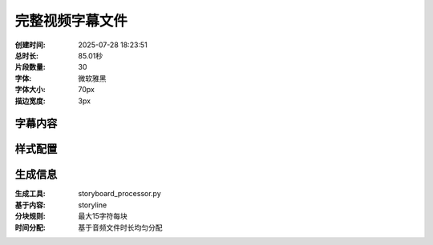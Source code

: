 完整视频字幕文件
==================

:创建时间: 2025-07-28 18:23:51
:总时长: 85.01秒
:片段数量: 30
:字体: 微软雅黑
:字体大小: 70px
:描边宽度: 3px

字幕内容
--------


.. subtitle:: 场景01_片段01
   :start_time: 0.00
   :end_time: 3.34
   :duration: 3.34
   :text: 他将以百万倍回馈之力瞬息突破桎梏


.. subtitle:: 场景01_片段02
   :start_time: 3.34
   :end_time: 6.69
   :duration: 3.34
   :text: 此界法则即将因他而颠覆


.. subtitle:: 场景02_片段01
   :start_time: 6.69
   :end_time: 10.51
   :duration: 3.82
   :text: 异世系统已强行融合天道


.. subtitle:: 场景02_片段02
   :start_time: 10.51
   :end_time: 14.32
   :duration: 3.82
   :text: 这片大陆的宿命即将被一位穿越者彻底重组


.. subtitle:: 场景03_片段01
   :start_time: 14.32
   :end_time: 17.11
   :duration: 2.79
   :text: 这是一个黑暗潮湿的牢笼


.. subtitle:: 场景04_片段01
   :start_time: 17.11
   :end_time: 19.69
   :duration: 2.58
   :text: 林威苏醒过来


.. subtitle:: 场景04_片段02
   :start_time: 19.69
   :end_time: 22.27
   :duration: 2.58
   :text: 发现自己身处一个完全陌生的地方


.. subtitle:: 场景05_片段01
   :start_time: 22.27
   :end_time: 24.91
   :duration: 2.64
   :text: 一股不属于他的记忆涌入脑海


.. subtitle:: 场景05_片段02
   :start_time: 24.91
   :end_time: 27.55
   :duration: 2.64
   :text: 他明白了自己已经穿越


.. subtitle:: 场景06_片段01
   :start_time: 27.55
   :end_time: 30.19
   :duration: 2.64
   :text: 记忆中他被指控勾结正派


.. subtitle:: 场景06_片段02
   :start_time: 30.19
   :end_time: 32.82
   :duration: 2.64
   :text: 修为因此被废并关入牢笼


.. subtitle:: 场景07_片段01
   :start_time: 32.82
   :end_time: 36.00
   :duration: 3.17
   :text: 父亲林战天身归天地之后


.. subtitle:: 场景07_片段02
   :start_time: 36.00
   :end_time: 39.17
   :duration: 3.17
   :text: 教中长老便开始肆无忌惮地争权夺利


.. subtitle:: 场景08_片段01
   :start_time: 39.17
   :end_time: 41.82
   :duration: 2.65
   :text: 九大正道宗门兵临城下


.. subtitle:: 场景08_片段02
   :start_time: 41.82
   :end_time: 44.47
   :duration: 2.65
   :text: 天魔教的处境危在旦夕


.. subtitle:: 场景09_片段01
   :start_time: 44.47
   :end_time: 47.12
   :duration: 2.64
   :text: 内有长老构陷外有强敌环伺


.. subtitle:: 场景09_片段02
   :start_time: 47.12
   :end_time: 49.76
   :duration: 2.64
   :text: 他陷入了前所未有的绝境


.. subtitle:: 场景10_片段01
   :start_time: 49.76
   :end_time: 51.93
   :duration: 2.17
   :text: 就在此刻


.. subtitle:: 场景10_片段02
   :start_time: 51.93
   :end_time: 54.10
   :duration: 2.17
   :text: 一道冰冷的机械音在他脑海中响起


.. subtitle:: 场景10_片段03
   :start_time: 54.10
   :end_time: 56.27
   :duration: 2.17
   :text: 系统激活成功


.. subtitle:: 场景11_片段01
   :start_time: 56.27
   :end_time: 59.45
   :duration: 3.17
   :text: 一个属性面板出现在他面前


.. subtitle:: 场景11_片段02
   :start_time: 59.45
   :end_time: 62.62
   :duration: 3.17
   :text: 上面是他如今弱小的全部信息


.. subtitle:: 场景12_片段01
   :start_time: 62.62
   :end_time: 65.54
   :duration: 2.92
   :text: 系统开始自动修复他的身体


.. subtitle:: 场景12_片段02
   :start_time: 65.54
   :end_time: 68.46
   :duration: 2.92
   :text: 那被废掉的灵枢核心恢复如初


.. subtitle:: 场景13_片段01
   :start_time: 68.46
   :end_time: 71.07
   :duration: 2.61
   :text: 他按照记忆中的功法开始修炼


.. subtitle:: 场景13_片段02
   :start_time: 71.07
   :end_time: 73.68
   :duration: 2.61
   :text: 想要试试系统的神奇功效


.. subtitle:: 场景14_片段01
   :start_time: 73.68
   :end_time: 76.36
   :duration: 2.69
   :text: 百万倍回馈瞬间触发


.. subtitle:: 场景14_片段02
   :start_time: 76.36
   :end_time: 79.05
   :duration: 2.69
   :text: 难以想象的浩瀚能量凭空涌现


.. subtitle:: 场景15_片段01
   :start_time: 79.05
   :end_time: 82.03
   :duration: 2.98
   :text: 他的修为在数个呼吸之间


.. subtitle:: 场景15_片段02
   :start_time: 82.03
   :end_time: 85.01
   :duration: 2.98
   :text: 从练气一层接连贯通直至练气九层



样式配置
--------

.. style_config::
   :font_family: C:/Windows/Fonts/msyh.ttc
   :font_size: 70
   :font_color: #FFFFFF
   :stroke_width: 3
   :stroke_color: #000000
   :position: bottom_third

生成信息
--------

:生成工具: storyboard_processor.py
:基于内容: storyline
:分块规则: 最大15字符每块
:时间分配: 基于音频文件时长均匀分配

